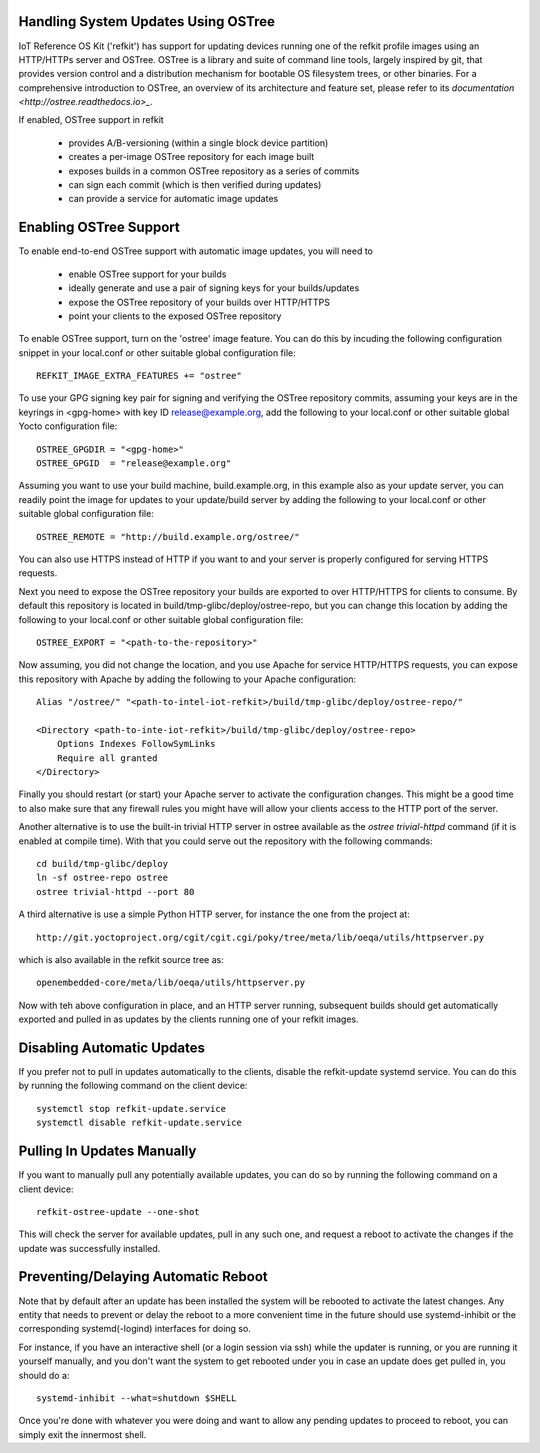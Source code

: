 Handling System Updates Using OSTree
####################################

IoT Reference OS Kit ('refkit') has support for updating devices running
one of the refkit profile images using an HTTP/HTTPs server and OSTree.
OSTree is a library and suite of command line tools, largely inspired by
git, that provides version control and a distribution mechanism for bootable
OS filesystem trees, or other binaries. For a comprehensive introduction
to OSTree, an overview of its architecture and feature set, please refer
to its `documentation <http://ostree.readthedocs.io>_`.

If enabled, OSTree support in refkit

 * provides A/B-versioning (within a single block device partition)
 * creates a per-image OSTree repository for each image built
 * exposes builds in a common OSTree repository as a series of commits
 * can sign each commit (which is then verified during updates)
 * can provide a service for automatic image updates


Enabling OSTree Support
#######################

To enable end-to-end OSTree support with automatic image updates, you will
need to

 * enable OSTree support for your builds
 * ideally generate and use a pair of signing keys for your builds/updates
 * expose the OSTree repository of your builds over HTTP/HTTPS
 * point your clients to the exposed OSTree repository

To enable OSTree support, turn on the 'ostree' image feature. You can
do this by incuding the following configuration snippet in your local.conf
or other suitable global configuration file::

    REFKIT_IMAGE_EXTRA_FEATURES += "ostree"

To use your GPG signing key pair for signing and verifying the OSTree
repository commits, assuming your keys are in the keyrings in <gpg-home>
with key ID release@example.org, add the following to your local.conf or
other suitable global Yocto configuration file::

    OSTREE_GPGDIR = "<gpg-home>"
    OSTREE_GPGID  = "release@example.org"

Assuming you want to use your build machine, build.example.org, in this
example also as your update server, you can readily point the image for
updates to your update/build server by adding the following to your
local.conf or other suitable global configuration file::

    OSTREE_REMOTE = "http://build.example.org/ostree/"

You can also use HTTPS instead of HTTP if you want to and your server is
properly configured for serving HTTPS requests.

Next you need to expose the OSTree repository your builds are exported to
over HTTP/HTTPS for clients to consume. By default this repository is
located in build/tmp-glibc/deploy/ostree-repo, but you can change this
location by adding the following to your local.conf or other suitable
global configuration file::

    OSTREE_EXPORT = "<path-to-the-repository>"

Now assuming, you did not change the location, and you use Apache for
service HTTP/HTTPS requests, you can expose this repository with Apache
by adding the following to your Apache configuration::

    Alias "/ostree/" "<path-to-intel-iot-refkit>/build/tmp-glibc/deploy/ostree-repo/"
    
    <Directory <path-to-inte-iot-refkit>/build/tmp-glibc/deploy/ostree-repo>
        Options Indexes FollowSymLinks
        Require all granted
    </Directory>

Finally you should restart (or start) your Apache server to activate the
configuration changes. This might be a good time to also make sure that
any firewall rules you might have will allow your clients access to the
HTTP port of the server.

Another alternative is to use the built-in trivial HTTP server in ostree
available as the *ostree trivial-httpd* command (if it is enabled at
compile time). With that you could serve out the repository with the
following commands::

    cd build/tmp-glibc/deploy
    ln -sf ostree-repo ostree
    ostree trivial-httpd --port 80

A third alternative is use a simple Python HTTP server, for instance the
one from the project at::

    http://git.yoctoproject.org/cgit/cgit.cgi/poky/tree/meta/lib/oeqa/utils/httpserver.py

which is also available in the refkit source tree as::

    openembedded-core/meta/lib/oeqa/utils/httpserver.py

Now with teh above configuration in place, and an HTTP server running,
subsequent builds should get automatically exported and pulled in as
updates by the clients running one of your refkit images.


Disabling Automatic Updates
###########################

If you prefer not to pull in updates automatically to the clients, disable
the refkit-update systemd service. You can do this by running the following
command on the client device::

    systemctl stop refkit-update.service
    systemctl disable refkit-update.service


Pulling In Updates Manually
###########################

If you want to manually pull any potentially available updates, you can do
so by running the following command on a client device::

    refkit-ostree-update --one-shot

This will check the server for available updates, pull in any such one,
and request a reboot to activate the changes if the update was successfully
installed.


Preventing/Delaying Automatic Reboot
####################################

Note that by default after an update has been installed the system will be
rebooted to activate the latest changes. Any entity that needs to prevent
or delay the reboot to a more convenient time in the future should use
systemd-inhibit or the corresponding systemd(-logind) interfaces for doing
so.

For instance, if you have an interactive shell (or a login session via ssh)
while the updater is running, or you are running it yourself manually, and
you don't want the system to get rebooted under you in case an update does
get pulled in, you should do a::

    systemd-inhibit --what=shutdown $SHELL

Once you're done with whatever you were doing and want to allow any pending
updates to proceed to reboot, you can simply exit the innermost shell.

